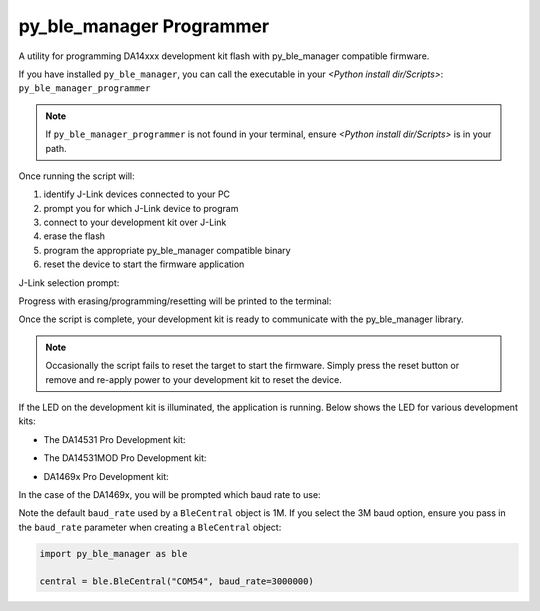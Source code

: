 py_ble_manager Programmer
=========================

A utility for programming DA14xxx development kit flash with py_ble_manager compatible firmware.

If you have installed ``py_ble_manager``, you can call the executable in your *<Python install dir/Scripts>*: ``py_ble_manager_programmer``

.. note:: 
   If ``py_ble_manager_programmer`` is not found in your terminal, ensure *<Python install dir/Scripts>* is in your path.

Once running the script will:

#. identify J-Link devices connected to your PC
#. prompt you for which J-Link device to program
#. connect to your development kit over J-Link
#. erase the flash
#. program the appropriate py_ble_manager compatible binary
#. reset the device to start the firmware application

J-Link selection prompt:

.. image:: ../../src/py_ble_manager/util/assets/prompt.png

Progress with erasing/programming/resetting will be printed to the terminal:

.. image:: ../../src/py_ble_manager/util/assets/terminal.png

Once the script is complete, your development kit is ready to communicate with the py_ble_manager library.

.. note::  
   Occasionally the script fails to reset the target to start the firmware. Simply press the reset button or remove and re-apply power to your development kit to reset the device.

If the LED on the development kit is illuminated, the application is running. Below shows the LED for various development kits:

* The DA14531 Pro Development kit:
    .. image:: ../../src/py_ble_manager/util/assets/da14531_pro_kit_jumpers_led_on.png

* The DA14531MOD Pro Development kit:
    .. image:: ../../src/py_ble_manager/util/assets/da14531mod_pro_kit_jumpers_led_on.png

* DA1469x Pro Development kit:
    .. image:: ../../src/py_ble_manager/util/assets/da1469x_pro_kit_jumpers_led_on.png

In the case of the DA1469x, you will be prompted which baud rate to use:

.. image:: ../../src/py_ble_manager/util/assets/terminal_baud.png

Note the default ``baud_rate`` used by a ``BleCentral`` object is 1M. If you select the 3M baud option, ensure you pass in the ``baud_rate`` parameter when creating a ``BleCentral`` object:

.. code-block:: python

    import py_ble_manager as ble

    central = ble.BleCentral("COM54", baud_rate=3000000)
